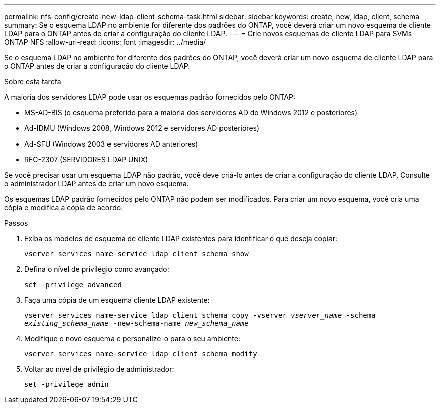 ---
permalink: nfs-config/create-new-ldap-client-schema-task.html 
sidebar: sidebar 
keywords: create, new, ldap, client, schema 
summary: Se o esquema LDAP no ambiente for diferente dos padrões do ONTAP, você deverá criar um novo esquema de cliente LDAP para o ONTAP antes de criar a configuração do cliente LDAP. 
---
= Crie novos esquemas de cliente LDAP para SVMs ONTAP NFS
:allow-uri-read: 
:icons: font
:imagesdir: ../media/


[role="lead"]
Se o esquema LDAP no ambiente for diferente dos padrões do ONTAP, você deverá criar um novo esquema de cliente LDAP para o ONTAP antes de criar a configuração do cliente LDAP.

.Sobre esta tarefa
A maioria dos servidores LDAP pode usar os esquemas padrão fornecidos pelo ONTAP:

* MS-AD-BIS (o esquema preferido para a maioria dos servidores AD do Windows 2012 e posteriores)
* Ad-IDMU (Windows 2008, Windows 2012 e servidores AD posteriores)
* Ad-SFU (Windows 2003 e servidores AD anteriores)
* RFC-2307 (SERVIDORES LDAP UNIX)


Se você precisar usar um esquema LDAP não padrão, você deve criá-lo antes de criar a configuração do cliente LDAP. Consulte o administrador LDAP antes de criar um novo esquema.

Os esquemas LDAP padrão fornecidos pelo ONTAP não podem ser modificados. Para criar um novo esquema, você cria uma cópia e modifica a cópia de acordo.

.Passos
. Exiba os modelos de esquema de cliente LDAP existentes para identificar o que deseja copiar:
+
`vserver services name-service ldap client schema show`

. Defina o nível de privilégio como avançado:
+
`set -privilege advanced`

. Faça uma cópia de um esquema cliente LDAP existente:
+
`vserver services name-service ldap client schema copy -vserver _vserver_name_ -schema _existing_schema_name_ -new-schema-name _new_schema_name_`

. Modifique o novo esquema e personalize-o para o seu ambiente:
+
`vserver services name-service ldap client schema modify`

. Voltar ao nível de privilégio de administrador:
+
`set -privilege admin`



